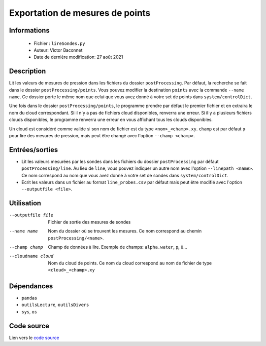 Exportation de mesures de points 
=================================

Informations
-------------

    * Fichier : ``lireSondes.py``
    * Auteur: Victor Baconnet
    * Date de dernière modification: 27 août 2021

Description
-------------

Lit les valeurs de mesures de pression dans les fichiers du dossier ``postProcessing``.
Par défaut, la recherche se fait dans le dossier ``postProcessing/points``. Vous
pouvez modifier la destination ``points`` avec la commande ``--name name``. Ce 
dossier porte le même nom que celui que vous avez donné à votre set de points
dans ``system/controlDict``. 

Une fois dans le dossier ``postProcessing/points``, le programme prendre par 
défaut le premier fichier et en extraira le nom du cloud correspondant. Si il n'y
a pas de fichiers cloud disponibles, renverra une erreur. Si il y a plusieurs
fichiers clouds disponibles, le programme renverra une erreur en vous affichant
tous les clouds disponibles.

Un cloud est considéré comme valide si son nom de fichier est du type
``<nom>_<champ>.xy``. ``champ`` est par défaut ``p`` pour lire des mesures de 
pression, mais peut être changé avec l'option ``--champ <champ>``.
                    
Entrées/sorties
---------------

* Lit les valeurs mesurées par les sondes dans les fichiers du dossier 
  ``postProcessing`` par défaut ``postProcessing/line``. Au lieu de ``line``,
  vous pouvez indiquer un autre nom avec l'option ``--linepath <name>``. Ce
  nom correspond au nom que vous avez donné à votre set de sondes dans 
  ``system/controlDict``.

* Ecrit les valeurs dans un fichier au format ``line_probes.csv`` par défaut
  mais peut être modifié avec l'option ``--outputfile <file>``.

Utilisation
-------------

--outputfile file       Fichier de sortie des mesures de sondes
--name name             Nom du dossier où se trouvent les mesures. Ce nom correspond
                        au chemin ``postProcessing/<name>``.
--champ champ           Champ de données à lire. Exemple de champs: 
                        ``alpha.water``, ``p``, ``U``...
--cloudname cloud       Nom du cloud de points. Ce nom du cloud correspond au
                        nom de fichier de type ``<cloud>_<champ>.xy``

Dépendances
-------------

* ``pandas``
* ``outilsLecture``, ``outilsDivers``
* ``sys``, ``os`` 

Code source
-------------

Lien vers le `code source <https://github.com/victor13165/Knu/blob/main/Scripts/Post-traitement/lirePoints.py>`_

